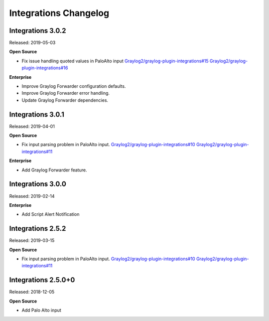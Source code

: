 **********************
Integrations Changelog
**********************

Integrations 3.0.2
==================

Released: 2019-05-03

**Open Source**

- Fix issue handling quoted values in PaloAlto input `Graylog2/graylog-plugin-integrations#15 <https://github.com/Graylog2/graylog-plugin-integrations/issues/15>`_ `Graylog2/graylog-plugin-integrations#16 <https://github.com/Graylog2/graylog-plugin-integrations/issues/16>`_

**Enterprise**

- Improve Graylog Forwarder configuration defaults.
- Improve Graylog Forwarder error handling.
- Update Graylog Forwarder dependencies.

Integrations 3.0.1
==================

Released: 2019-04-01

**Open Source**

- Fix input parsing problem in PaloAlto input. `Graylog2/graylog-plugin-integrations#10 <https://github.com/Graylog2/graylog-plugin-integrations/issues/10>`_ `Graylog2/graylog-plugin-integrations#11 <https://github.com/Graylog2/graylog-plugin-integrations/issues/11>`_

**Enterprise**

- Add Graylog Forwarder feature.

Integrations 3.0.0
==================

Released: 2019-02-14

**Enterprise**

* Add Script Alert Notification

Integrations 2.5.2
==================

Released: 2019-03-15

**Open Source**

- Fix input parsing problem in PaloAlto input. `Graylog2/graylog-plugin-integrations#10 <https://github.com/Graylog2/graylog-plugin-integrations/issues/10>`_ `Graylog2/graylog-plugin-integrations#11 <https://github.com/Graylog2/graylog-plugin-integrations/issues/11>`_

Integrations 2.5.0+0
====================

Released: 2018-12-05

**Open Source**

* Add Palo Alto input
